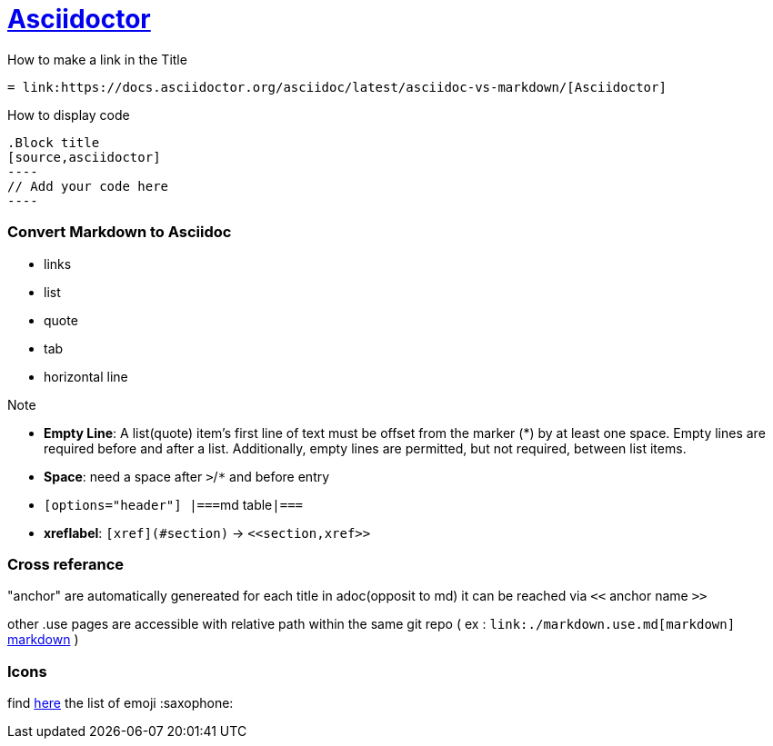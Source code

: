 = link:https://docs.asciidoctor.org/asciidoc/latest/asciidoc-vs-markdown/[Asciidoctor]

.How to make a link in the Title
[source,asciidoctor]
----
= link:https://docs.asciidoctor.org/asciidoc/latest/asciidoc-vs-markdown/[Asciidoctor]
----

.How to display code
[source,asciidoctor]
```
.Block title
[source,asciidoctor]
----
// Add your code here
----
```


=== Convert Markdown to Asciidoc

* links
* list
* quote
* tab
* horizontal line

.Note
* *Empty Line*: A list(quote) item’s first line of text must be offset from the marker (*) by at least one space. Empty lines are required before and after a list. Additionally, empty lines are permitted, but not required, between list items.
* *Space*: need a space after `>`/`*` and before entry
* ``[options="header"]
|===``md table``|===``
* *xreflabel*: `[xref](#section)` -> ``\<<section,xref>>``


=== Cross referance

"anchor" are automatically genereated for each title in adoc(opposit to md)
it can be reached via `<<` anchor name `>>`

other .use pages are accessible with relative path within the same git repo ( ex : `\link:./markdown.use.md[markdown]` link:./markdown.use.md[markdown] )


=== Icons

find https://gist.github.com/rxaviers/7360908[here] the list of emoji :saxophone:
